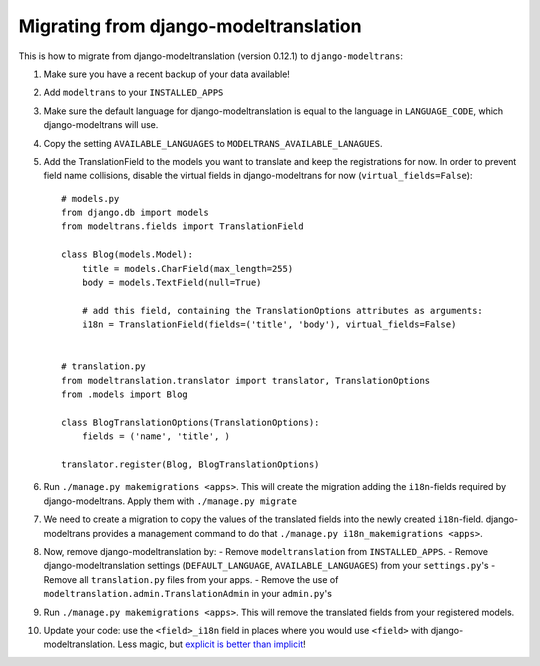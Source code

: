 Migrating from django-modeltranslation
======================================

This is how to migrate from django-modeltranslation (version 0.12.1) to
``django-modeltrans``:

#. Make sure you have a recent backup of your data available!
#. Add ``modeltrans`` to your ``INSTALLED_APPS``
#. Make sure the default language for django-modeltranslation is equal to the
   language in ``LANGUAGE_CODE``, which django-modeltrans will use.
#. Copy the setting ``AVAILABLE_LANGUAGES`` to ``MODELTRANS_AVAILABLE_LANAGUES``.
#. Add the TranslationField to the models you want to translate and keep the registrations
   for now. In order to prevent field name collisions, disable the virtual fields in django-modeltrans
   for now (``virtual_fields=False``)::

    # models.py
    from django.db import models
    from modeltrans.fields import TranslationField

    class Blog(models.Model):
        title = models.CharField(max_length=255)
        body = models.TextField(null=True)

        # add this field, containing the TranslationOptions attributes as arguments:
        i18n = TranslationField(fields=('title', 'body'), virtual_fields=False)


    # translation.py
    from modeltranslation.translator import translator, TranslationOptions
    from .models import Blog

    class BlogTranslationOptions(TranslationOptions):
        fields = ('name', 'title', )

    translator.register(Blog, BlogTranslationOptions)

#. Run ``./manage.py makemigrations <apps>``. This will create the
   migration adding the ``i18n``-fields required by django-modeltrans. Apply
   them with ``./manage.py migrate``
#. We need to create a migration to copy the values of the translated
   fields into the newly created ``i18n``-field. django-modeltrans provides
   a management command to do that ``./manage.py i18n_makemigrations <apps>``.
#. Now, remove django-modeltranslation by:
   - Remove ``modeltranslation`` from ``INSTALLED_APPS``.
   - Remove django-modeltranslation settings (``DEFAULT_LANGUAGE``, ``AVAILABLE_LANGUAGES``) from your ``settings.py``'s
   - Remove all ``translation.py`` files from your apps.
   - Remove the use of ``modeltranslation.admin.TranslationAdmin`` in your ``admin.py``'s

#. Run ``./manage.py makemigrations <apps>``. This will remove the translated
   fields from your registered models.
#. Update your code: use  the ``<field>_i18n`` field in places where you would use ``<field>``
   with django-modeltranslation. Less magic, but
   `explicit is better than implicit <https://www.python.org/dev/peps/pep-0020/>`_!
